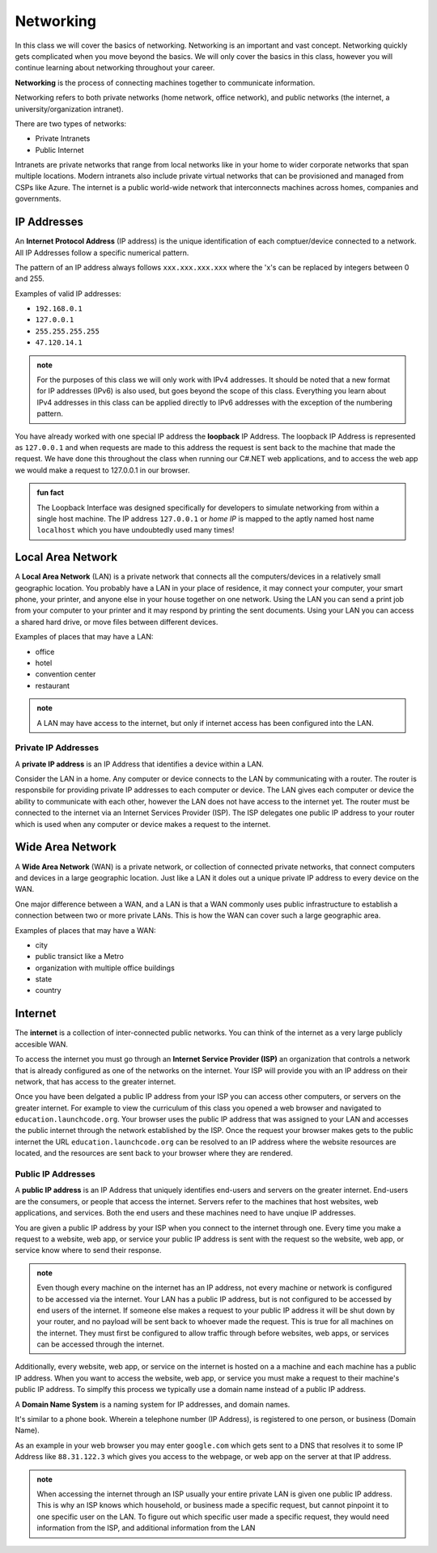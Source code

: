 Networking
==========

In this class we will cover the basics of networking. Networking is an important and vast concept. Networking quickly gets complicated when you move beyond the basics. We will only cover the basics in this class, however you will continue learning about networking throughout your career.

**Networking** is the process of connecting machines together to communicate information.

Networking refers to both private networks (home network, office network), and public networks (the internet, a university/organization intranet).

There are two types of networks:

- Private Intranets
- Public Internet

Intranets are private networks that range from local networks like in your home to wider corporate networks that span multiple locations. Modern intranets also include private virtual networks that can be provisioned and managed from CSPs like Azure. The internet is a public world-wide network that interconnects machines across homes, companies and governments.

IP Addresses
------------

An **Internet Protocol Address** (IP address) is the unique identification of each comptuer/device connected to a network. All IP Addresses follow a specific numerical pattern. 

The pattern of an IP address always follows ``xxx.xxx.xxx.xxx`` where the 'x's can be replaced by integers between 0 and 255.

Examples of valid IP addresses: 

- ``192.168.0.1``
- ``127.0.0.1``
- ``255.255.255.255``
- ``47.120.14.1``

.. admonition:: note

   For the purposes of this class we will only work with IPv4 addresses. It should be noted that a new format for IP addresses (IPv6) is also used, but goes beyond the scope of this class. Everything you learn about IPv4 addresses in this class can be applied directly to IPv6 addresses with the exception of the numbering pattern.

You have already worked with one special IP address the **loopback** IP Address. The loopback IP Address is represented as ``127.0.0.1`` and when requests are made to this address the request is sent back to the machine that made the request. We have done this throughout the class when running our C#.NET web applications, and to access the web app we would make a request to 127.0.0.1 in our browser.

.. admonition:: fun fact

   The Loopback Interface was designed specifically for developers to simulate networking from within a single host machine. The IP address ``127.0.0.1`` or *home IP* is mapped to the aptly named host name ``localhost`` which you have undoubtedly used many times!

Local Area Network
------------------

A **Local Area Network** (LAN) is a private network that connects all the computers/devices in a relatively small geographic location. You probably have a LAN in your place of residence, it may connect your computer, your smart phone, your printer, and anyone else in your house together on one network. Using the LAN you can send a print job from your computer to your printer and it may respond by printing the sent documents. Using your LAN you can access a shared hard drive, or move files between different devices.

Examples of places that may have a LAN:

- office
- hotel
- convention center
- restaurant

.. admonition:: note

   A LAN may have access to the internet, but only if internet access has been configured into the LAN.

Private IP Addresses
^^^^^^^^^^^^^^^^^^^^

A **private IP address** is an IP Address that identifies a device within a LAN.

Consider the LAN in a home. Any computer or device connects to the LAN by communicating with a router. The router is responsbile for providing private IP addresses to each computer or device. The LAN gives each computer or device the ability to communicate with each other, however the LAN does not have access to the internet yet. The router must be connected to the internet via an Internet Services Provider (ISP). The ISP delegates one public IP address to your router which is used when any computer or device makes a request to the internet.


Wide Area Network
-----------------

A **Wide Area Network** (WAN) is a private network, or collection of connected private networks, that connect computers and devices in a large geographic location. Just like a LAN it doles out a unique private IP address to every device on the WAN.

One major difference between a WAN, and a LAN is that a WAN commonly uses public infrastructure to establish a connection between two or more private LANs. This is how the WAN can cover such a large geographic area.

Examples of places that may have a WAN:

- city
- public transict like a Metro
- organization with multiple office buildings
- state
- country



Internet
--------

The **internet** is a collection of inter-connected public networks. You can think of the internet as a very large publicly accesible WAN.

To access the internet you must go through an **Internet Service Provider (ISP)** an organization that controls a network that is already configured as one of the networks on the internet. Your ISP will provide you with an IP address on their network, that has access to the greater internet.

Once you have been delgated a public IP address from your ISP you can access other computers, or servers on the greater internet. For example to view the curriculum of this class you opened a web browser and navigated to ``education.launchcode.org``. Your browser uses the public IP address that was assigned to your LAN and accesses the public internet through the network established by the ISP. Once the request your browser makes gets to the public internet the URL ``education.launchcode.org`` can be resolved to an IP address where the website resources are located, and the resources are sent back to your browser where they are rendered.

Public IP Addresses
^^^^^^^^^^^^^^^^^^^

A **public IP address** is an IP Address that uniquely identifies end-users and servers on the greater internet. End-users are the consumers, or people that access the internet. Servers refer to the machines that host websites, web applications, and services. Both the end users and these machines need to have unqiue IP addresses.

You are given a public IP address by your ISP when you connect to the internet through one. Every time you make a request to a website, web app, or service your public IP address is sent with the request so the website, web app, or service know where to send their response.

.. admonition:: note

   Even though every machine on the internet has an IP address, not every machine or network is configured to be accessed via the internet. Your LAN has a public IP address, but is not configured to be accessed by end users of the internet. If someone else makes a request to your public IP address it will be shut down by your router, and no payload will be sent back to whoever made the request. This is true for all machines on the internet. They must first be configured to allow traffic through before websites, web apps, or services can be accessed through the internet.

Additionally, every website, web app, or service on the internet is hosted on a a machine and each machine has a public IP address. When you want to access the website, web app, or service you must make a request to their machine's public IP address. To simplfy this process we typically use a domain name instead of a public IP address.

A **Domain Name System** is a naming system for IP addresses, and domain names. 

It's similar to a phone book. Wherein a telephone number (IP Address), is registered to one person, or business (Domain Name). 

As an example in your web browser you may enter ``google.com`` which gets sent to a DNS that resolves it to some IP Address like ``88.31.122.3`` which gives you access to the webpage, or web app on the server at that IP address.

.. admonition:: note

   When accessing the internet through an ISP usually your entire private LAN is given one public IP address. This is why an ISP knows which household, or business made a specific request, but cannot pinpoint it to one specific user on the LAN. To figure out which specific user made a specific request, they would need information from the ISP, and additional information from the LAN
